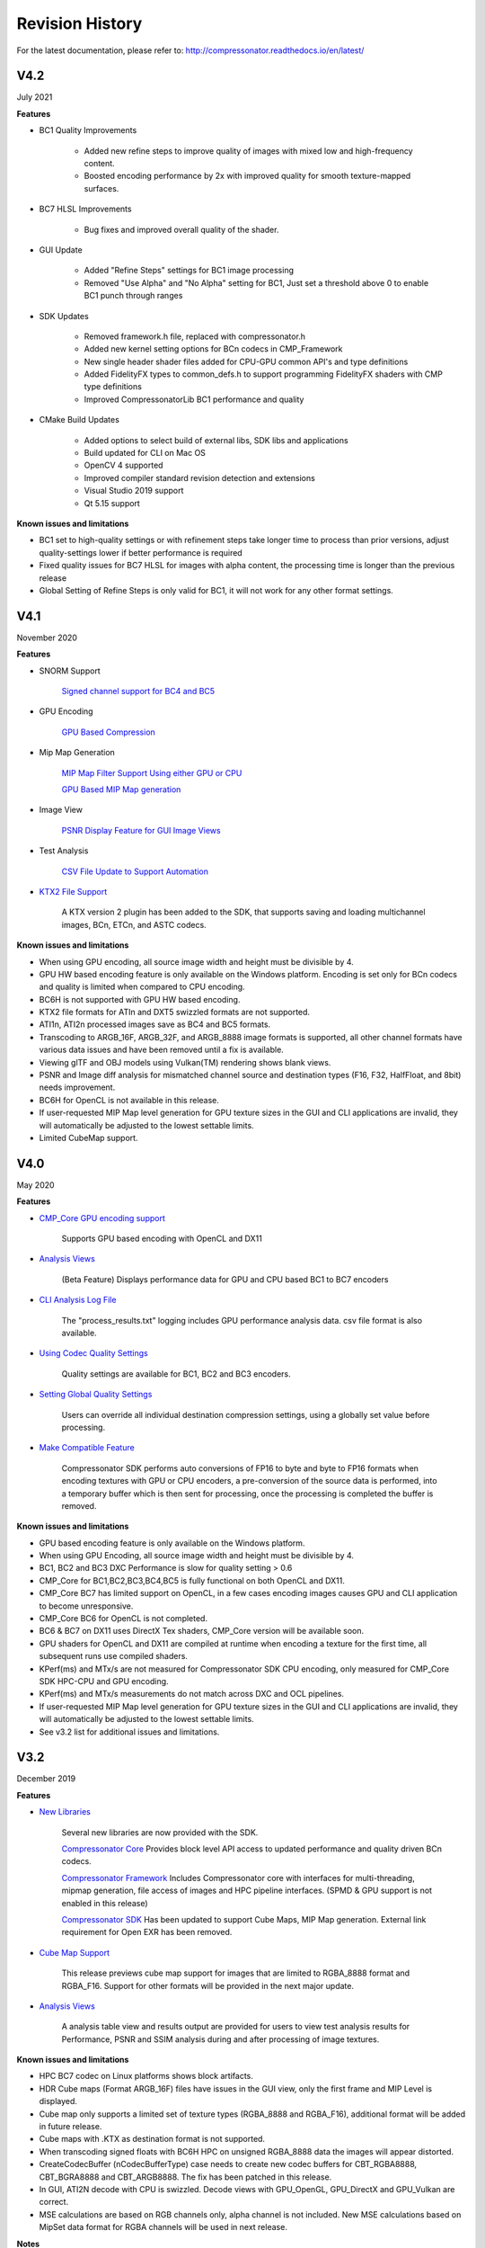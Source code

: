 Revision History
----------------

For the latest documentation, please refer to:  http://compressonator.readthedocs.io/en/latest/

V4.2
~~~~
July 2021

**Features**

- BC1 Quality Improvements

    - Added new refine steps to improve quality of images with mixed low and high-frequency content.
    - Boosted encoding performance by 2x with improved quality for smooth texture-mapped surfaces.

- BC7 HLSL Improvements

    - Bug fixes and improved overall quality of the shader.

- GUI Update

    - Added "Refine Steps" settings for BC1 image processing
    - Removed "Use Alpha" and "No Alpha" setting for BC1, Just set a threshold above 0 to enable BC1 punch through ranges

- SDK Updates

    - Removed framework.h file, replaced with compressonator.h
    - Added new kernel setting options for BCn codecs in CMP_Framework
    - New single header shader files added for CPU-GPU common API's and type definitions
    - Added FidelityFX types to common_defs.h to support programming FidelityFX shaders with CMP type definitions
    - Improved CompressonatorLib BC1 performance and quality
    
- CMake Build Updates

    - Added options to select build of external libs, SDK libs and applications
    - Build updated for CLI on Mac OS
    - OpenCV 4 supported
    - Improved compiler standard revision detection and extensions
    - Visual Studio 2019 support
    - Qt 5.15 support

**Known issues and limitations**

- BC1 set to high-quality settings or with refinement steps take longer time to process than prior versions, adjust quality-settings lower if better performance is required

- Fixed quality issues for BC7 HLSL for images with alpha content, the processing time is longer than the previous release

- Global Setting of Refine Steps is only valid for BC1, it will not work for any other format settings.


V4.1
~~~~
November 2020

**Features**

-  SNORM Support

    `Signed channel support for BC4 and BC5 <gui_tool/user_guide/texturecompression.html#compressing-signed-channel-images>`__ 


-  GPU Encoding

    `GPU Based Compression  <gui_tool/user_guide/applicationoptions.html?#encode-with>`__ 

-  Mip Map Generation

    `MIP Map Filter Support Using either GPU or CPU <gui_tool/user_guide/userguide.html#mip-map-filter-support-using-either-gpu-or-cpu>`__

    `GPU Based MIP Map generation <gui_tool/user_guide/userguide.html#gpu-based-compression-and-mip-map-generation>`__

-  Image View

    `PSNR Display Feature for GUI Image Views <gui_tool/user_guide/imageview.html#psnr-display-feature-for-gui-image-views>`__

-  Test Analysis

    `CSV File Update to Support Automation <command_line_tool/commandline.html#csv-file-update-to-support-automation>`__

-  `KTX2 File Support <gui_tool/user_guide/imageview.html?#adding-additional-image-formats>`__

    A KTX version 2 plugin has been added to the SDK, that supports saving and loading multichannel images, BCn, ETCn, and ASTC codecs.


**Known issues and limitations**

-  When using GPU encoding, all source image width and height must be divisible by 4.
-  GPU HW based encoding feature is only available on the Windows platform. Encoding is set only for BCn codecs and quality is limited when compared to CPU encoding.
-  BC6H is not supported  with GPU HW based encoding.
-  KTX2 file formats for ATIn and DXT5 swizzled formats are not supported.
-  ATI1n, ATI2n processed images save as BC4 and BC5 formats.
-  Transcoding to ARGB_16F, ARGB_32F, and ARGB_8888 image formats is supported, all other channel formats have various data issues and have been removed until a fix is available.
-  Viewing glTF and OBJ models using Vulkan(TM) rendering shows blank views.
-  PSNR and Image diff analysis for mismatched channel source and destination types (F16, F32, HalfFloat, and 8bit) needs improvement.
-  BC6H for OpenCL is not available in this release.
-  If user-requested MIP Map level generation for GPU texture sizes in the GUI and CLI applications are invalid, they will automatically be adjusted to the lowest settable limits.
-  Limited CubeMap support.


V4.0
~~~~
May 2020

**Features**

-  `CMP_Core GPU encoding support <developer_sdk/cmp_core/index.html#cmp-core>`__


    Supports GPU based encoding with OpenCL and DX11

-  `Analysis Views <analysis/index.html#analysis-views>`__ 

    (Beta Feature) Displays performance data for GPU and CPU based BC1 to BC7 encoders

-  `CLI Analysis Log File <command_line_tool/commandline.html#test-analysis-logging-features-and-file-filters>`__

    The "process_results.txt" logging includes GPU performance analysis data. csv file format is also available.

-  `Using Codec Quality Settings <developer_sdk/cmp_core/index.html#quality-settings>`__

    Quality settings are available for BC1, BC2 and BC3 encoders.

-  `Setting Global Quality Settings <gui_tool/user_guide/ProjectExplorer.html#setting-global-quality-settings>`__

    Users can override all individual destination compression settings, using a globally set value before processing.


-  `Make Compatible Feature <gui_tool/user_guide/TextureCompression.html#using-the-make-compatible-feature>`__

    Compressonator SDK performs auto conversions of FP16 to byte and byte to FP16 formats when encoding textures with GPU or CPU encoders, a pre-conversion of the source data is performed, into a temporary buffer which is then sent for processing, once the processing is completed the buffer is removed.


**Known issues and limitations** 

-  GPU based encoding feature is only available on the Windows platform.
-  When using GPU Encoding, all source image width and height must be divisible by 4.
-  BC1, BC2 and BC3 DXC Performance is slow for quality setting > 0.6
-  CMP_Core for BC1,BC2,BC3,BC4,BC5 is fully functional on both OpenCL and DX11.
-  CMP_Core BC7 has limited support on OpenCL, in a few cases encoding images causes GPU and CLI application to become unresponsive.
-  CMP_Core BC6 for OpenCL is not completed.
-  BC6 & BC7 on DX11 uses DirectX Tex shaders, CMP_Core version will be available soon.
-  GPU shaders for OpenCL and DX11 are compiled at runtime when encoding a texture for the first time, all subsequent runs use compiled shaders.
-  KPerf(ms) and MTx/s are not measured for Compressonator SDK CPU encoding, only measured for CMP_Core SDK HPC-CPU and GPU encoding.
-  KPerf(ms) and MTx/s measurements do not match across DXC and OCL pipelines.
-  If user-requested MIP Map level generation for GPU texture sizes in the GUI and CLI applications are invalid, they will automatically be adjusted to the lowest settable limits.
-  See v3.2 list for additional issues and limitations.

V3.2
~~~~
December 2019

**Features**

-  `New Libraries <developer_sdk/index.html>`__

    Several new libraries are now provided with the SDK. 
    
    `Compressonator Core <developer_sdk/cmp_core/index.html>`__
    Provides block level API access to updated performance and quality driven BCn codecs.
    
    `Compressonator Framework <developer_sdk/cmp_framework/index.html>`__
    Includes Compressonator core with interfaces for multi-threading, mipmap generation, file access of images and HPC pipeline interfaces. (SPMD & GPU support is not enabled in this release)
    
    `Compressonator SDK <developer_sdk/cmp_compressonator/index.html>`__
    Has been updated to support Cube Maps, MIP Map generation. External link requirement for Open EXR has been removed.


-  `Cube Map Support <gui_tool/user_guide/UserGuide.html#cube-maps>`__

    This release previews cube map support for images that are limited to RGBA_8888 format and RGBA_F16. Support for other formats will be provided in the next major update.

-  `Analysis Views <analysis/index.html#analysis-views>`__

    A analysis table view and results output are provided for users to view test analysis results for Performance, PSNR and SSIM analysis during and after processing of image textures.


**Known issues and limitations** 

-  HPC BC7 codec on Linux platforms shows block artifacts.

-  HDR Cube maps (Format ARGB_16F) files have issues in the GUI view, only the first frame and MIP Level is displayed.

-  Cube map only supports a limited set of texture types (RGBA_8888 and RGBA_F16), additional format will be added in future release.

-  Cube maps with .KTX as destination format is not supported. 

-  When transcoding signed floats with BC6H HPC on unsigned RGBA_8888 data the images will appear distorted.

-  CreateCodecBuffer (nCodecBufferType) case needs to create new codec buffers for CBT_RGBA8888, CBT_BGRA8888 and CBT_ARGB8888. The fix has been patched in this release.

-  In GUI, ATI2N decode with CPU is swizzled. Decode views with GPU_OpenGL, GPU_DirectX and GPU_Vulkan are correct.

-  MSE calculations are based on RGB channels only, alpha channel is not included. New MSE calculations based on MipSet data format for RGBA channels will be used in next release.

**Notes** 

-  BC5 codec uses ATI2N_XY (Red & Green) channel format  if you prefer Green & Red for BC5 please use ATI2N format for encoding.
-  In GUI, BC4 decode views using CPU is gray scaled based on Red channel. Next release will only use Red channel views to match GPU views.


V3.1
~~~~
November 2018

**Features**

-  **Fresh New Installers:** 

    When installing to Windows with V3.1 release, you will notice that there are several separate new installers: SDK, GUI and CLI, which when all used result in the following file structure under \\Program Files\\Compressonator 3.1

        |image126|

    The bin and license folders are created when the user installed GUI or CLI. When the SDK is installed,  an examples folder is created which contains sample application source code demonstrating the use of the Compressonator SDK.  These samples use the header files from the include folder and require linking with the prebuilt sample Compressonator library provided in the lib folder. Users can also build the Compressonator library using the source code from GPUOpen.
    Each of these installs will not remove prior v3.0 or older installations. The user should uninstall manually using the control panel “add remove programs".

-  **Texture Compression**

        **BC6H:** The quality of images varies slightly when processed with a CPU based encoder and decompressed by GPU compared to decompression by CPU, especially when generating MIP map levels with progressively lower resolution images. Our latest release compensates for these differences to reduce the errors that causes blocking artifacts and luminance changes.

        `ETC2_RGBA <gui_tool/user_guide/TextureCompression.html#etc2>`__ and `ETC2_RGBA1 <gui_tool/user_guide/TextureCompression.html#etc2>`__  is added to Compressonator SDK, that controls the degree of transparency of images for ETC2 blocks.

-  **CLI Options** 

        `Process Source and Destination Folders: <command_line_tool/commandline.html#test-analysis-logging-features-and-file-filters>`__

        The new CLI adds support for processing image files from a folder, without the need to specify a file name. Using a file filter, specific files types can also be selected for compression as needed.

        `CLI Analysis Log File: <command_line_tool/commandline.html#test-analysis-logging-features-and-file-filters>`__
        
        
        CLI will generate an output "process_results.txt" when -log is added to the compression command line options, users can change the default log file using the command -logfile, the log captures details of the source and destination files along with statistical data on performance and quality.


-  **3D Model**        
        
        **Model Mesh Compression:** Additional support for gltf 2.0 compression extensions (KHR_draco_mesh_compression) is added to `CLI <command_line_tool/commandline.html#mesh-compression>`__ and `GUI <gui_tool/user_guide/3DModelCompression.html#d-mesh-optimization-and-or-mesh-compression>`__ 

        **Selectable 3D Model Viewers:** Support for the Vulkan Viewer code introduced in 3.0 can now be set in GUI application settings, this is an alpha version and not expected  to work for all glTF models, feature for this viewer compared to DX12 has been limited.

        **3D Model Image Diff Viewer, Auto and Manual View:** This feature allows the user to select a manual override of the automated difference view of two rendered models. The Auto View switches render frames at a predetermined rate after two render cycles of each model view, the Manual View allows the users to manually switch view using the keyboards space bar.

-  **Image Viewer**.

        **Save View as:** Users can capture viewed images to file using context menu “Save View as” to either DDS, BMP or EXR files

        **Save Block as:** Users can now save any block to file using "Save Source Block … as" where … is the current cursor location translated to a block position.

        **Copy to Windows Clipboard:** Users can capture images to Windows Clipboard, using keyboard keys Ctrl C (captures displayed image), Alt C (captures original source image).

**Known issues and limitations** 

        - After uninstalling the SDK or CLI, Windows short cuts for the tools folder references are not removed. When selecting them in the start menu Windows will prompt for removal.
        - Vulkan Model Viewer, the code is a preview alpha version, it may cause GUI instability with various models!



V3.0 
~~~~
April 2018

V3.0 release will expand Compressonator assets processing from 2D to 3D.
Please refer to Getting Started document (Section “Getting Started on 3D
Mesh Processing”) if you wish to have a quick start on V3.0.

**Features**

`3D Mesh Optimization <#_Optimizing_Mesh>`__

-  Optimize mesh (.obj model and .bin file from .glTF model) using
   vertex cache optimization, overdraw reduction and mesh simplification
   using level of details.

-  `Analyzing Mesh <gui_tool/user_guide/UserGuide.html#Analyzing_Mesh>`__ : Provide ACMR (Average Cache
   Miss Ratio) and ATVR (Average Transformed Vertices Ratio) statistic
   from mesh optimization to analyze mesh optimization only.

`3D Mesh Compression <gui_tool/user_guide/UserGuide.html#Optimizing_Mesh>`__

-  Compress mesh (support only .obj model) using Draco library.

    `Image View switch between Original and
    Processed <#_Image_View_switch>`__

-  Original Image View and Processed Image View (Compressed Image View
   or Pixels Difference Image View) can be switched with simple key
   stokes (O or P)

**Known issues and limitations** 

-  “Mesh optimization only support glTF and obj file format while mesh
   compression only support obj file format.

-  Embedded gltf is not supported for now. Only gltf with external .bin
   mesh file is supported.

-  .obj file texture load (with an external mtl file) and view is not
   supported.

-  “AutoOpt” in the mesh optimization setting may not produce the best
   result, it is just a default setting which includes vertex cache
   optimization with cache size of 16, overdraw optimization with ACMR
   threshold 1.05 and vertex fetch optimization. The mesh optimization
   setting is model-dependent and depend on actual hardware. If result
   is not optimized, users are advised to use “UserOpt” setting and
   refer to `Mesh Optimizer Settings for “UserOpt”
   selection <gui_tool/user_guide/UserGuide.html#Mesh_Optimizer_Settings>`__ to set each value manually
   or check/uncheck certain optimization.

-  Mesh Optimization with all selected Mesh Optimizer Settings will need
   to work with `mesh analyzing <gui_tool/user_guide/UserGuide.html#Analyzing_Mesh>`__ with the values
   set to match the hardware to get the optimum result.

-  KTX 3 color channels multiple mip level may result in GUI crash and
   will be fix in next release.




V2.7
~~~~
October 2017

**Features**

-  `Linux and Mac support- <#_Cross_platform_support>`__ build with
   cmake and shell script

-  Preview of 3D model viewer and asset compression

   -  `Compress texture images within the glTF
      file <gui_tool/user_guide/UserGuide.html#glTF_Viewer_and>`__.

   -  `View 3D Models with DX12 using glTF v2.0 <gui_tool/user_guide/UserGuide.html#glTF_Viewer_and>`__
      file format https://www.khronos.org/gltf

   -  `Compare compressed model <gui_tool/user_guide/UserGuide.html#glTF_3D_Model>`__ textures with
      original

**Known issues and limitations** 

-  “Drag and drop” does not work due to User Interface Privilege
   Isolation technology which forbid dragging from non-admin to admin,
   please relaunch the app without admin again if drag and drop does not
   work.

-  glTF viewer is pre-mature and requires DX12 feature level 12, support
   only Win10 RS2 or later, also Window SDK 10.0.15063.0 is recommended
   for best functionality of the viewer.

-  Decompress view with Vulkan only support up to driver version 1.5.0.
   Stay tune for update to support the latest driver.

-  Some glTF view might appear zoom in or out. Please use the mouse
   wheel to zoom in/out for better view.

|image118|

V2.5
~~~~
October 2017

**Features**

-  GUI updates includes

-  `Added support for HDR image view <gui_tool/user_guide/UserGuide.html#GUI_HDR_Properties>`__, a HDR
   properties window has been added to allow user adjust Exposure,
   Defog, Knee Low and Knee-High values.

-  `Added support for channel weight
   setting <gui_tool/user_guide/UserGuide.html#GUI_Channel_weighting>`__ in destination setting window
   for compression codecs.

-  `Added support for alpha setting <gui_tool/user_guide/UserGuide.html#GUI_Alpha_setting>`__ in
   destination setting window for BC1.

-  `Added option to select image view with GPU or
   CPU <gui_tool/user_guide/UserGuide.html#Selectable_GPU_or>`__ (decompress with GPU or CPU).

-  GUI “Process” icon behavior has been changed for the convenience of
   the users:

   -  “Process” icon has been enabled all the time even when users do
      not add any compression setting to the original images.

   -  Allow user to drag and drop multiple images and click “Process”
      right away, in which GUI will set the compression setting chosen
      by the users to all original images.

-  Codecs updates includes

-  `ASTC <gui_tool/user_guide/UserGuide.html#ASTC>`__

-  `ETC2 <gui_tool/user_guide/UserGuide.html#ETC2>`__

-  Improved BC6H Compression quality

V2.4
~~~~
December 2016

**Features**

-  Improved performance of ASTC compression

-  Performance adjusted according to quality settings

-  Fast multi-threaded implementation Example: Boat.png sample image
   with Quality = 0.05 and BitRate = 8.0 over 40% faster for single
   threaded compression compare with v2.3 35x faster for multi threaded
   (8 threads on a 8 Core CPU) compression

-  Support MipMap generation in KTX files

-  Added TGA image plugin

-  Added Vulkan GPU based decompression and viewing of compressed image

-  64-bit support added to Command Line and GUI applications

**Known issues and limitations** 

-  MipMap views is not supported in GPU based decompression

**Bug Fixes and Changes**

-  GUI application no longer requires GPUOpen CodeXL components

   -  Replaced Progress Bar

   -  Replaced About Box

   -  Replaced Welcome Page

   -  Removed Crash Reports

-  To build GUI and CLI applications from source, it is required to
   install Qt v5.7 first (Qt v5.5 in common folder is no longer
   required)

-  The path setting for 32 and 64 bit Qt files is set in a shared
   VisualStudio project file Compressonator\_RootDev.proj

-  Fixed the problem of corrupted BlockRate values in GUI when loading
   project files and processing

-  Fixed the corrupted image block problem when "BlockRate" width is not
   equal to height during ASTC CPU based decompression

-  Added check on valid ASTC user input block size (WxH) parameter

-  Fixed ATC\_RGB channel swizzle

-  Fixed missing decompressed image output to TGA file (replaced Qt
   plugins with Compressonator's own TGA plugin)

V2.3
~~~~
July 2016

**Features**

`ETC2 codec for RGB textures <gui_tool/user_guide/TextureCompression.html#etc2>`__

-  Compatible with OpenGL’s GL\_COMPRESSED\_RGB8\_ETC2 API

`ASTC <gui_tool/user_guide/TextureCompression.html#astc>`__ compression & decompression of various block sizes
from 4x4 to 12x12

-  Supported through OpenGL APIs

-  Requires GPU HW supports ASTC format

`Selectable GPU or CPU based compressed image
views <gui_tool/user_guide/UserGuide.html#selectable-gpu-or-cpu-based-compressed-image-views>`__

-  GPU rendering based on OpenGL or DirectX

`Channel weighting <gui_tool/user_guide/UserGuide.html#gui-channel-weighting>`__

-  Enabled in Compression setting

`Alpha setting enabled for BC1 (DXT1) <gui_tool/user_guide/UserGuide.html#GUI-Alpha-setting>`__

.. |image118| image:: gui_tool/user_guide/media/image118.png
.. |image126| image:: gui_tool/user_guide/media/image126.png

